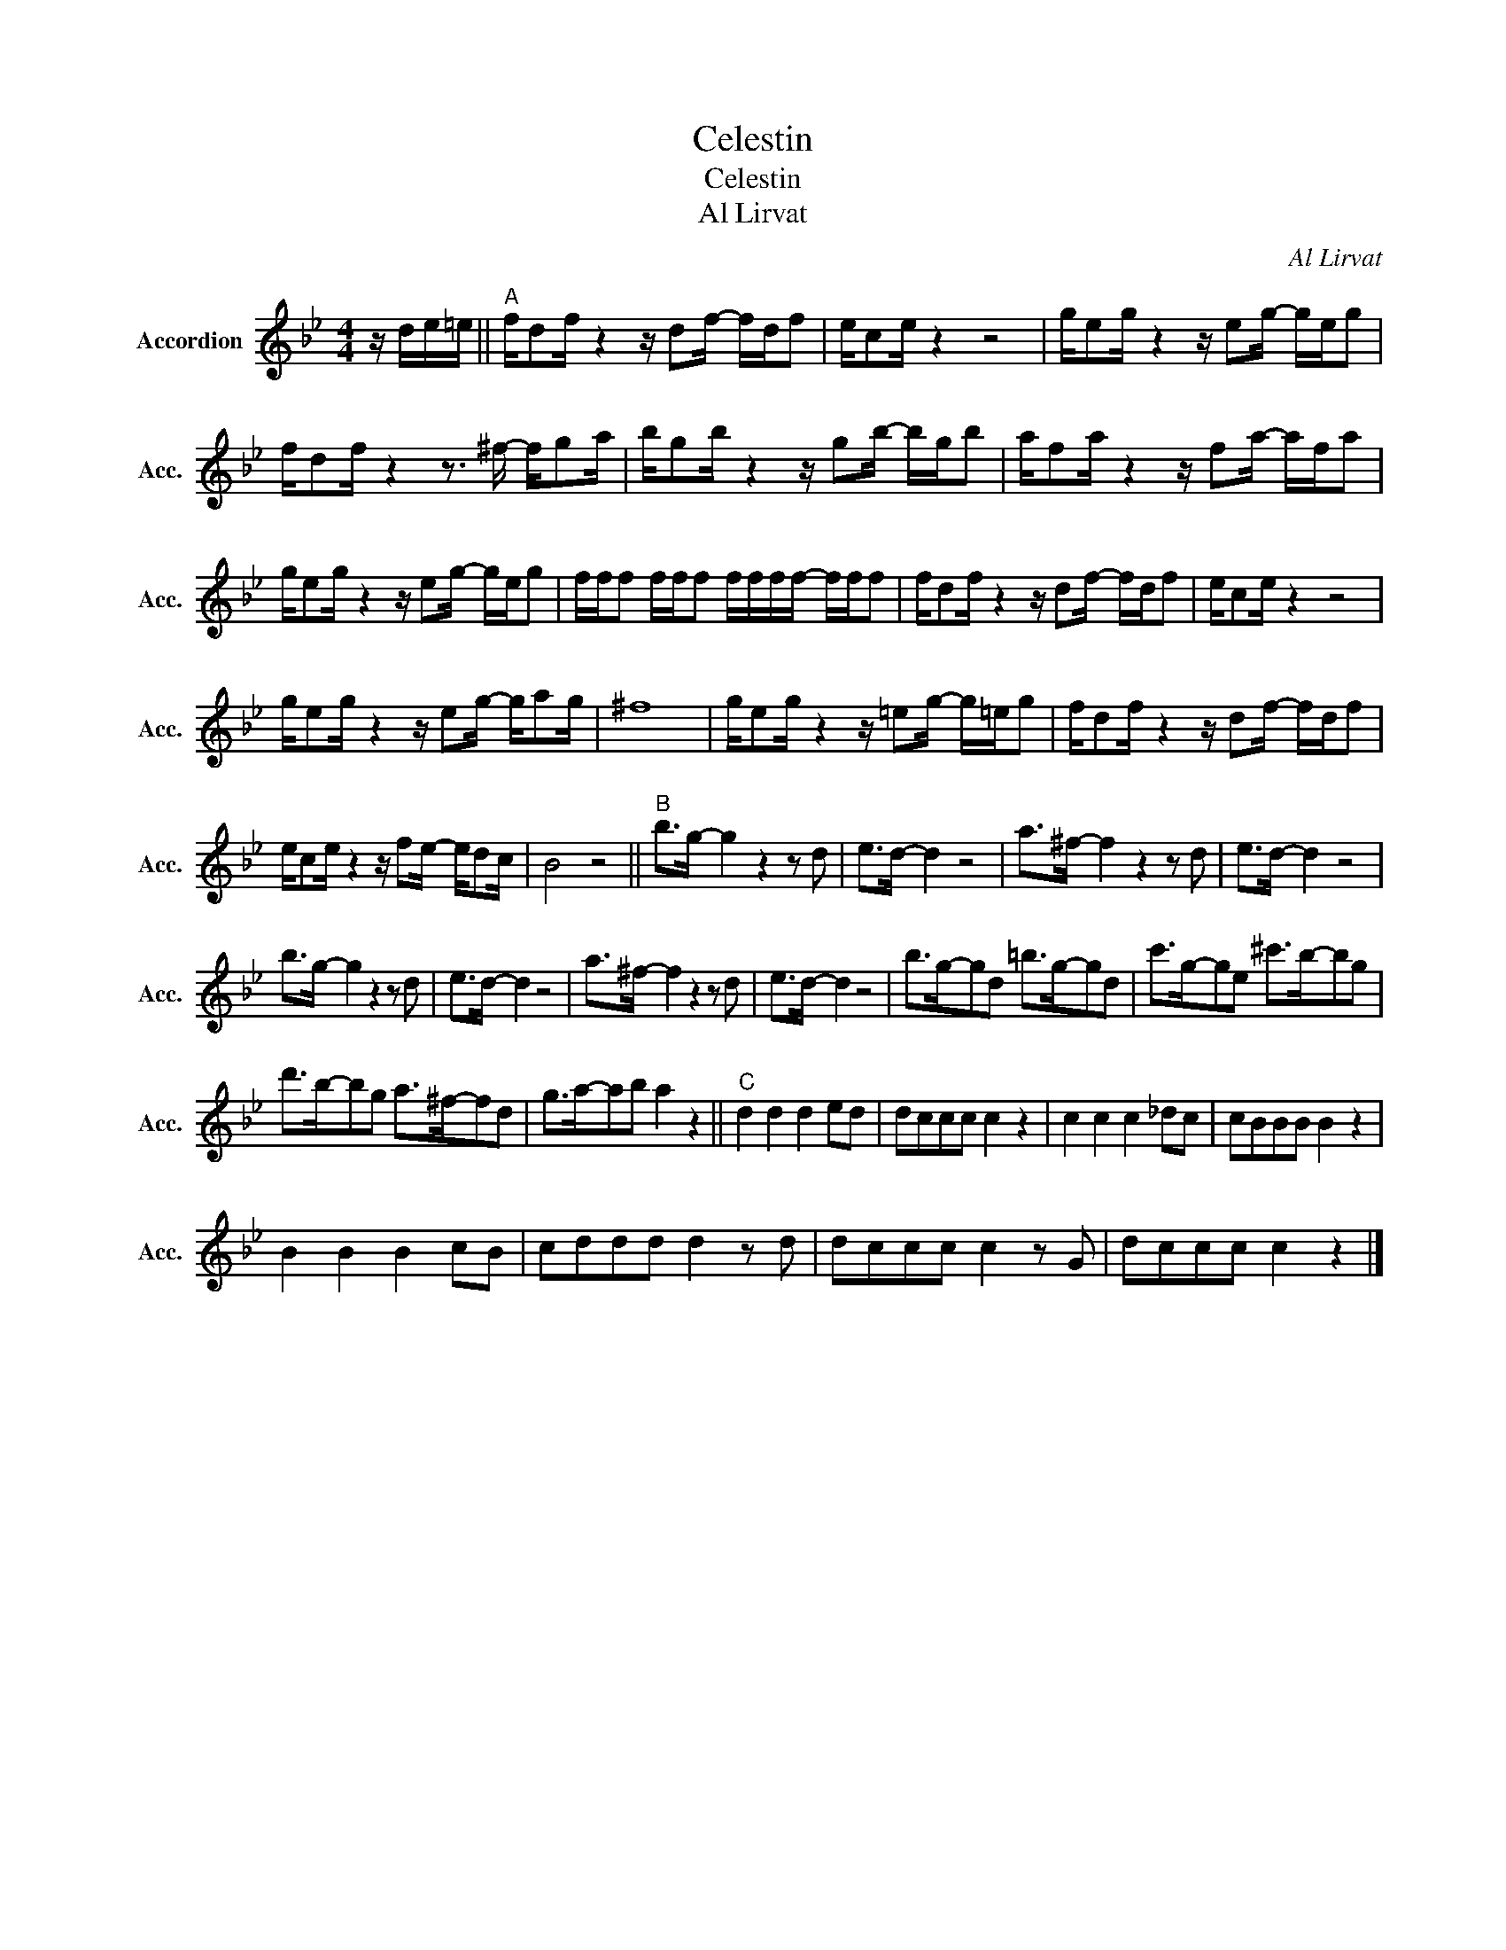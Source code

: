 X:1
T:Celestin
T:Celestin
T:Al Lirvat
C:Al Lirvat
Z:All Rights Reserved
L:1/8
M:4/4
K:Bb
V:1 treble nm="Accordion" snm="Acc."
%%MIDI program 21
V:1
 z/ d/e/=e/ ||"^A" f/df/ z2 z/ df/- f/d/f | e/ce/ z2 z4 | g/eg/ z2 z/ eg/- g/e/g | %4
 f/df/ z2 z3/2 ^f/- f/ga/ | b/gb/ z2 z/ gb/- b/g/b | a/fa/ z2 z/ fa/- a/f/a | %7
 g/eg/ z2 z/ eg/- g/e/g | f/f/f f/f/f f/f/f/f/- f/f/f | f/df/ z2 z/ df/- f/d/f | e/ce/ z2 z4 | %11
 g/eg/ z2 z/ eg/- g/ag/ | ^f8 | g/eg/ z2 z/ =eg/- g/=e/g | f/df/ z2 z/ df/- f/d/f | %15
 e/ce/ z2 z/ fe/- e/dc/ | B4 z4 ||"^B" b>g- g2 z2 z d | e>d- d2 z4 | a>^f- f2 z2 z d | e>d- d2 z4 | %21
 b>g- g2 z2 z d | e>d- d2 z4 | a>^f- f2 z2 z d | e>d- d2 z4 | b>g-gd =b>g-gd | c'>g-ge ^c'>b-bg | %27
 d'>b-bg a>^f-fd | g>a-ab a2 z2 ||"^C" d2 d2 d2 ed | dccc c2 z2 | c2 c2 c2 _dc | cBBB B2 z2 | %33
 B2 B2 B2 cB | cddd d2 z d | dccc c2 z G | dccc c2 z2 |] %37

